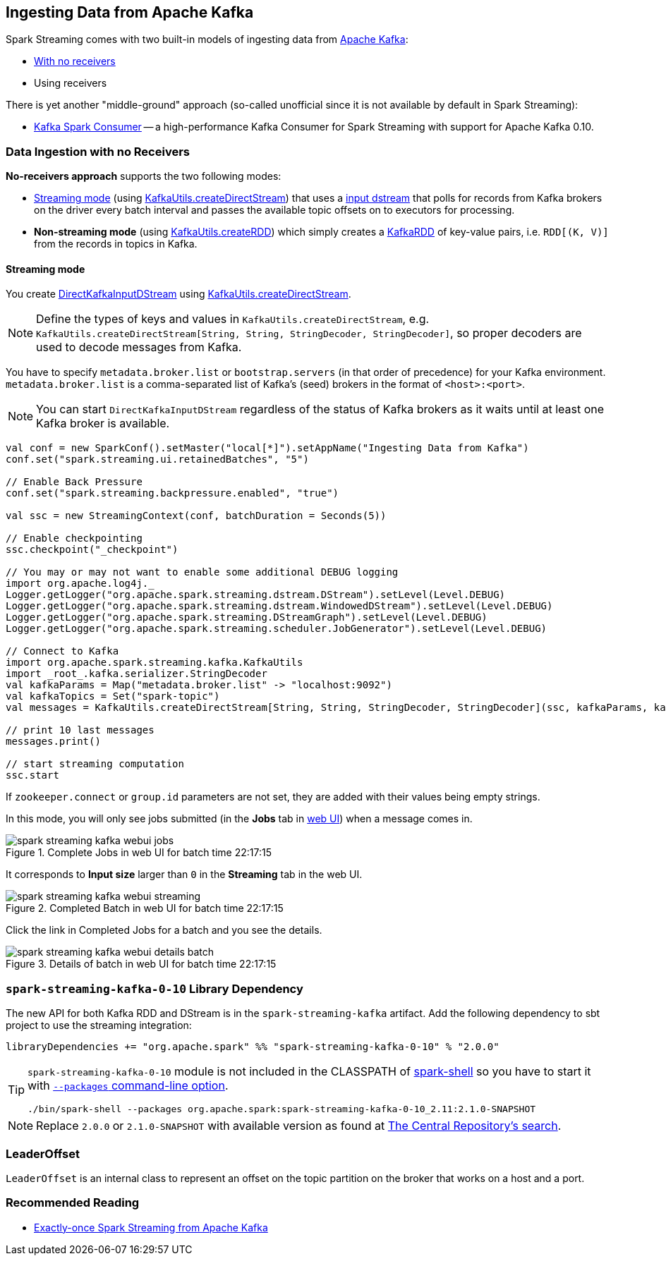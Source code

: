 == Ingesting Data from Apache Kafka

Spark Streaming comes with two built-in models of ingesting data from http://kafka.apache.org/[Apache Kafka]:

* <<no-receivers, With no receivers>>
* Using receivers

There is yet another "middle-ground" approach (so-called unofficial since it is not available by default in Spark Streaming):

* https://github.com/dibbhatt/kafka-spark-consumer[Kafka Spark Consumer] -- a high-performance Kafka Consumer for Spark Streaming with support for Apache Kafka 0.10.

=== [[no-receivers]] Data Ingestion with no Receivers

*No-receivers approach* supports the two following modes:

* <<streaming-mode, Streaming mode>> (using link:spark-streaming-kafka-KafkaUtils.adoc#createDirectStream[KafkaUtils.createDirectStream]) that uses a link:spark-streaming-inputdstreams.adoc[input dstream] that polls for records from Kafka brokers on the driver every batch interval and passes the available topic offsets on to executors for processing.
* *Non-streaming mode* (using link:spark-streaming-kafka-KafkaUtils.adoc#createRDD[KafkaUtils.createRDD]) which simply creates a link:spark-streaming-kafka-KafkaRDD.adoc[KafkaRDD] of key-value pairs, i.e. `RDD[(K, V)]` from the records in topics in Kafka.

==== [[streaming-mode]] Streaming mode

You create link:spark-streaming-kafka-DirectKafkaInputDStream.adoc[DirectKafkaInputDStream] using link:spark-streaming-kafka-KafkaUtils.adoc#createDirectStream[KafkaUtils.createDirectStream].

NOTE: Define the types of keys and values in `KafkaUtils.createDirectStream`, e.g. `KafkaUtils.createDirectStream[String, String, StringDecoder, StringDecoder]`, so proper decoders are used to decode messages from Kafka.

You have to specify `metadata.broker.list` or `bootstrap.servers` (in that order of precedence) for your Kafka environment. `metadata.broker.list` is a comma-separated list of Kafka's (seed) brokers in the format of `<host>:<port>`.

NOTE: You can start `DirectKafkaInputDStream` regardless of the status of Kafka brokers as it waits until at least one Kafka broker is available.

[source, scala]
----
val conf = new SparkConf().setMaster("local[*]").setAppName("Ingesting Data from Kafka")
conf.set("spark.streaming.ui.retainedBatches", "5")

// Enable Back Pressure
conf.set("spark.streaming.backpressure.enabled", "true")

val ssc = new StreamingContext(conf, batchDuration = Seconds(5))

// Enable checkpointing
ssc.checkpoint("_checkpoint")

// You may or may not want to enable some additional DEBUG logging
import org.apache.log4j._
Logger.getLogger("org.apache.spark.streaming.dstream.DStream").setLevel(Level.DEBUG)
Logger.getLogger("org.apache.spark.streaming.dstream.WindowedDStream").setLevel(Level.DEBUG)
Logger.getLogger("org.apache.spark.streaming.DStreamGraph").setLevel(Level.DEBUG)
Logger.getLogger("org.apache.spark.streaming.scheduler.JobGenerator").setLevel(Level.DEBUG)

// Connect to Kafka
import org.apache.spark.streaming.kafka.KafkaUtils
import _root_.kafka.serializer.StringDecoder
val kafkaParams = Map("metadata.broker.list" -> "localhost:9092")
val kafkaTopics = Set("spark-topic")
val messages = KafkaUtils.createDirectStream[String, String, StringDecoder, StringDecoder](ssc, kafkaParams, kafkaTopics)

// print 10 last messages
messages.print()

// start streaming computation
ssc.start
----

If `zookeeper.connect` or `group.id` parameters are not set, they are added with their values being empty strings.

In this mode, you will only see jobs submitted (in the *Jobs* tab in link:spark-webui.adoc[web UI]) when a message comes in.

.Complete Jobs in web UI for batch time 22:17:15
image::../images/spark-streaming-kafka-webui-jobs.png[align="center"]

It corresponds to *Input size* larger than `0` in the *Streaming* tab in the web UI.

.Completed Batch in web UI for batch time 22:17:15
image::../images/spark-streaming-kafka-webui-streaming.png[align="center"]

Click the link in Completed Jobs for a batch and you see the details.

.Details of batch in web UI for batch time 22:17:15
image::../images/spark-streaming-kafka-webui-details-batch.png[align="center"]

=== [[spark-streaming-kafka-0-10]] `spark-streaming-kafka-0-10` Library Dependency

The new API for both Kafka RDD and DStream is in the `spark-streaming-kafka` artifact. Add the following dependency to sbt project to use the streaming integration:

```
libraryDependencies += "org.apache.spark" %% "spark-streaming-kafka-0-10" % "2.0.0"
```

[TIP]
====
`spark-streaming-kafka-0-10` module is not included in the CLASSPATH of link:../spark-shell.adoc[spark-shell] so you have to start it with link:../spark-submit.adoc#packages[`--packages` command-line option].

```
./bin/spark-shell --packages org.apache.spark:spark-streaming-kafka-0-10_2.11:2.1.0-SNAPSHOT
```
====

NOTE: Replace `2.0.0` or `2.1.0-SNAPSHOT` with available version as found at http://search.maven.org/#search%7Cga%7C1%7Ca%3A%22spark-streaming-kafka-0-10_2.11%22[The Central Repository's search].

=== [[LeaderOffset]] LeaderOffset

`LeaderOffset` is an internal class to represent an offset on the topic partition on the broker that works on a host and a port.

=== Recommended Reading

* http://blog.cloudera.com/blog/2015/03/exactly-once-spark-streaming-from-apache-kafka/[Exactly-once Spark Streaming from Apache Kafka]
